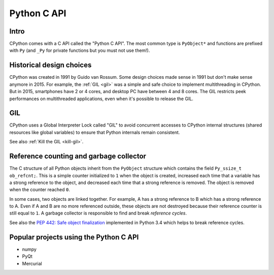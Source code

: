 .. _c-api:

************
Python C API
************

Intro
=====

CPython comes with a C API called the "Python C API". The most common type is
``PyObject*`` and functions are prefixed with ``Py`` (and ``_Py`` for private
functions but you must not use them!).


Historical design choices
=========================

CPython was created in 1991 by Guido van Rossum. Some design choices made sense
in 1991 but don't make sense anymore in 2015. For example, the :ref:`GIL <gil>`
was a simple and safe choice to implement multithreading in CPython. But in
2015, smartphones have 2 or 4 cores, and desktop PC have between 4 and 8 cores.
The GIL restricts peek performances on multithreaded applications, even when
it's possible to release the GIL.


.. _gil:

GIL
===

CPython uses a Global Interpreter Lock called "GIL" to avoid concurrent
accesses to CPython internal structures (shared resources like global
variables) to ensure that Python internals remain consistent.

See also :ref:`Kill the GIL <kill-gil>`.


Reference counting and garbage collector
========================================

The C structure of all Python objects inherit from the ``PyObject`` structure
which contains the field ``Py_ssize_t ob_refcnt;``. This is a simple counter
initialized to ``1`` when the object is created, increased each time that a
variable has a strong reference to the object, and decreased each time that a
strong reference is removed. The object is removed when the counter reached
``0``.

In some cases, two objects are linked together. For example, A has a strong
reference to B which has a strong reference to A. Even if A and B are no more
referenced outside, these objects are not destroyed because their reference
counter is still equal to ``1``. A garbage collector is responsible to
find and break *reference cycles*.

See also the `PEP 442: Safe object finalization
<https://www.python.org/dev/peps/pep-0442/>`_ implemented in Python 3.4 which
helps to break reference cycles.


Popular projects using the Python C API
=======================================

* numpy
* PyQt
* Mercurial

